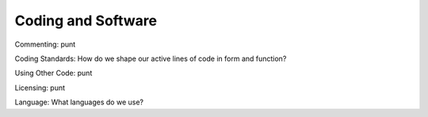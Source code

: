 Coding and Software
===================

Commenting: punt

Coding Standards: How do we shape our active lines of code in form and
function?

Using Other Code: punt

Licensing: punt

Language: What languages do we use?
